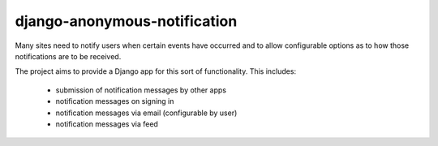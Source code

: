 ===================
django-anonymous-notification
===================

.. image:: https://travis-ci.org/pinax/django-notification.png
    :target: https://travis-ci.org/pinax/django-notification

Many sites need to notify users when certain events have occurred and to allow
configurable options as to how those notifications are to be received.

The project aims to provide a Django app for this sort of functionality. This
includes:

 * submission of notification messages by other apps
 * notification messages on signing in
 * notification messages via email (configurable by user)
 * notification messages via feed
